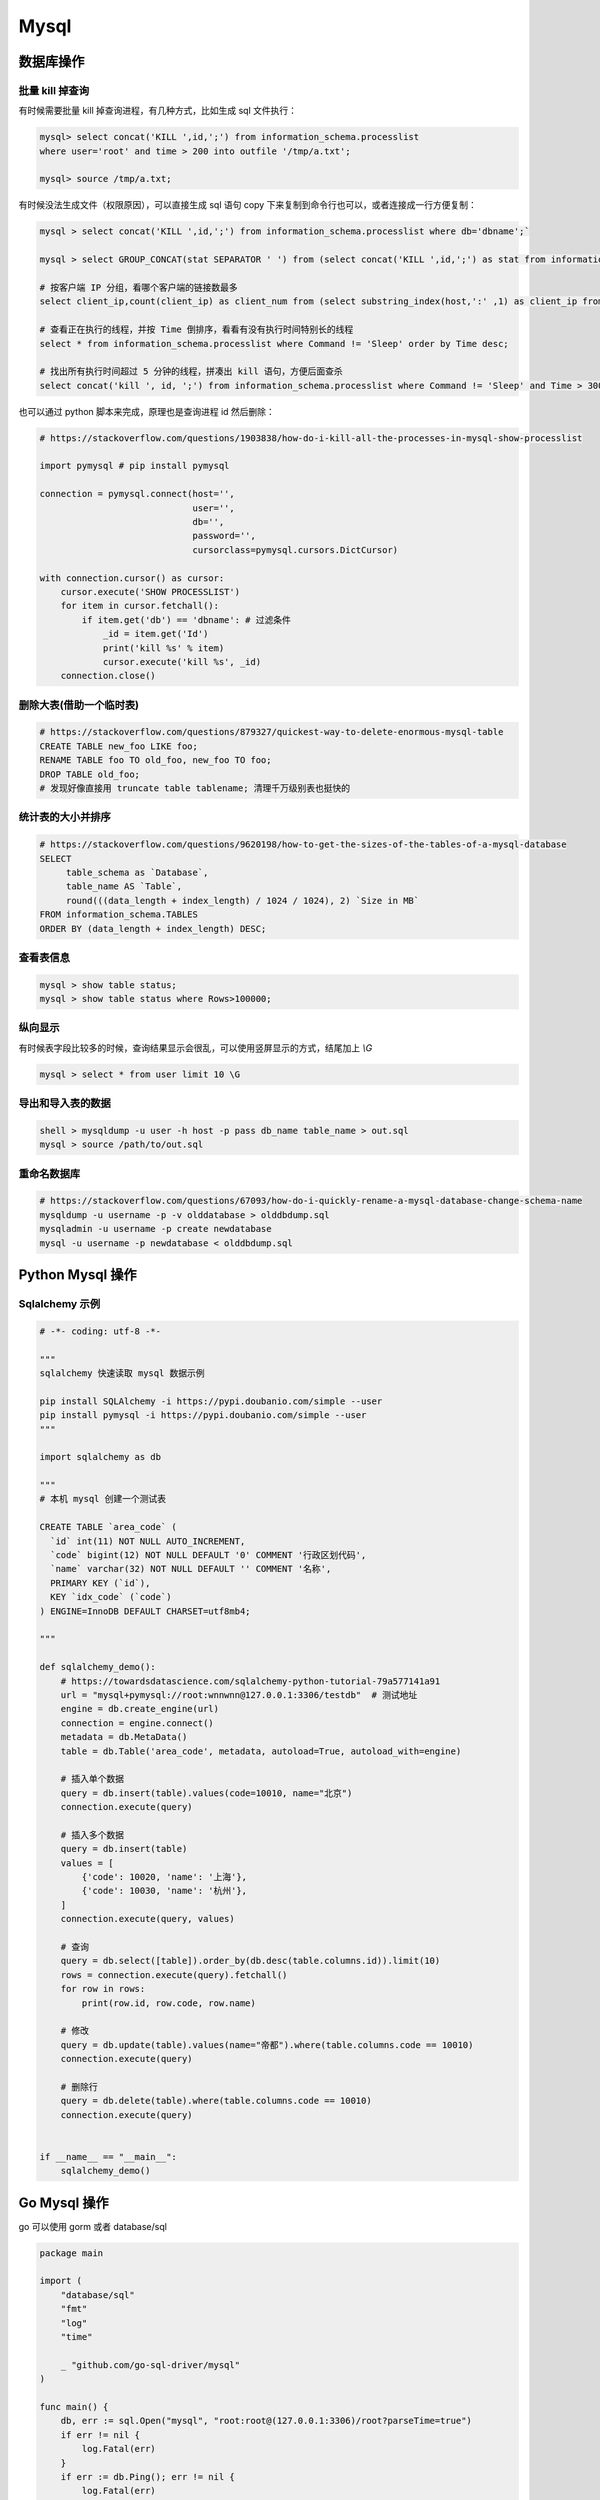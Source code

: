 .. _mysql:

=============
Mysql
=============


数据库操作
=====================================================================

批量 kill 掉查询
~~~~~~~~~~~~~~~~~~~~~~~~~~~~~~~~~~~~~~~~~~~~~~~~~~~~~~~~~~~~~~~~~~~~

有时候需要批量 kill 掉查询进程，有几种方式，比如生成 sql 文件执行：

.. code-block:: sql

    mysql> select concat('KILL ',id,';') from information_schema.processlist
    where user='root' and time > 200 into outfile '/tmp/a.txt';

    mysql> source /tmp/a.txt;


有时候没法生成文件（权限原因），可以直接生成 sql 语句 copy 下来复制到命令行也可以，或者连接成一行方便复制：

.. code-block:: sql

    mysql > select concat('KILL ',id,';') from information_schema.processlist where db='dbname';`

    mysql > select GROUP_CONCAT(stat SEPARATOR ' ') from (select concat('KILL ',id,';') as stat from information_schema.processlist where db='dbname') as stats;

    # 按客户端 IP 分组，看哪个客户端的链接数最多
    select client_ip,count(client_ip) as client_num from (select substring_index(host,':' ,1) as client_ip from processlist ) as connect_info group by client_ip order by client_num desc;

    # 查看正在执行的线程，并按 Time 倒排序，看看有没有执行时间特别长的线程
    select * from information_schema.processlist where Command != 'Sleep' order by Time desc;

    # 找出所有执行时间超过 5 分钟的线程，拼凑出 kill 语句，方便后面查杀
    select concat('kill ', id, ';') from information_schema.processlist where Command != 'Sleep' and Time > 300 order by Time desc;


也可以通过 python 脚本来完成，原理也是查询进程 id 然后删除：

.. code-block:: py

    # https://stackoverflow.com/questions/1903838/how-do-i-kill-all-the-processes-in-mysql-show-processlist

    import pymysql # pip install pymysql

    connection = pymysql.connect(host='',
                                 user='',
                                 db='',
                                 password='',
                                 cursorclass=pymysql.cursors.DictCursor)

    with connection.cursor() as cursor:
        cursor.execute('SHOW PROCESSLIST')
        for item in cursor.fetchall():
            if item.get('db') == 'dbname': # 过滤条件
                _id = item.get('Id')
                print('kill %s' % item)
                cursor.execute('kill %s', _id)
        connection.close()

删除大表(借助一个临时表)
~~~~~~~~~~~~~~~~~~~~~~~~~~~~~~~~~~~~~~~~~~~~~~~~~~~~~~~~~~~~~~~~~~~~

.. code-block:: sql

    # https://stackoverflow.com/questions/879327/quickest-way-to-delete-enormous-mysql-table
    CREATE TABLE new_foo LIKE foo;
    RENAME TABLE foo TO old_foo, new_foo TO foo;
    DROP TABLE old_foo;
    # 发现好像直接用 truncate table tablename; 清理千万级别表也挺快的

统计表的大小并排序
~~~~~~~~~~~~~~~~~~~~~~~~~~~~~~~~~~~~~~~~~~~~~~~~~~~~~~~~~~~~~~~~~~~~

.. code-block:: sql

    # https://stackoverflow.com/questions/9620198/how-to-get-the-sizes-of-the-tables-of-a-mysql-database
    SELECT
         table_schema as `Database`,
         table_name AS `Table`,
         round(((data_length + index_length) / 1024 / 1024), 2) `Size in MB`
    FROM information_schema.TABLES
    ORDER BY (data_length + index_length) DESC;

查看表信息
~~~~~~~~~~~~~~~~~~~~~~~~~~~~~~~~~~~~~~~~~~~~~~~~~~~~~~~~~~~~~~~~~~~~

.. code-block:: sql

    mysql > show table status;
    mysql > show table status where Rows>100000;

纵向显示
~~~~~~~~~~~~~~~~~~~~~~~~~~~~~~~~~~~~~~~~~~~~~~~~~~~~~~~~~~~~~~~~~~~~
有时候表字段比较多的时候，查询结果显示会很乱，可以使用竖屏显示的方式，结尾加上 `\\G`

.. code-block:: sql

    mysql > select * from user limit 10 \G

导出和导入表的数据
~~~~~~~~~~~~~~~~~~~~~~~~~~~~~~~~~~~~~~~~~~~~~~~~~~~~~~~~~~~~~~~~~~~~

.. code-block:: sql

    shell > mysqldump -u user -h host -p pass db_name table_name > out.sql
    mysql > source /path/to/out.sql

重命名数据库
~~~~~~~~~~~~~~~~~~~~~~~~~~~~~~~~~~~~~~~~~~~~~~~~~~~~~~~~~~~~~~~~~~~~

.. code-block:: sql

   # https://stackoverflow.com/questions/67093/how-do-i-quickly-rename-a-mysql-database-change-schema-name
   mysqldump -u username -p -v olddatabase > olddbdump.sql
   mysqladmin -u username -p create newdatabase
   mysql -u username -p newdatabase < olddbdump.sql


Python Mysql 操作
=====================================================================

Sqlalchemy 示例
~~~~~~~~~~~~~~~~~~~~~~~~~~~~~~~~~~~~~~~~~~~~~~~~~~~~~~~~~~~~~~~~~~~~

.. code-block:: py

    # -*- coding: utf-8 -*-

    """
    sqlalchemy 快速读取 mysql 数据示例

    pip install SQLAlchemy -i https://pypi.doubanio.com/simple --user
    pip install pymysql -i https://pypi.doubanio.com/simple --user
    """

    import sqlalchemy as db

    """
    # 本机 mysql 创建一个测试表

    CREATE TABLE `area_code` (
      `id` int(11) NOT NULL AUTO_INCREMENT,
      `code` bigint(12) NOT NULL DEFAULT '0' COMMENT '行政区划代码',
      `name` varchar(32) NOT NULL DEFAULT '' COMMENT '名称',
      PRIMARY KEY (`id`),
      KEY `idx_code` (`code`)
    ) ENGINE=InnoDB DEFAULT CHARSET=utf8mb4;

    """

    def sqlalchemy_demo():
        # https://towardsdatascience.com/sqlalchemy-python-tutorial-79a577141a91
        url = "mysql+pymysql://root:wnnwnn@127.0.0.1:3306/testdb"  # 测试地址
        engine = db.create_engine(url)
        connection = engine.connect()
        metadata = db.MetaData()
        table = db.Table('area_code', metadata, autoload=True, autoload_with=engine)

        # 插入单个数据
        query = db.insert(table).values(code=10010, name="北京")
        connection.execute(query)

        # 插入多个数据
        query = db.insert(table)
        values = [
            {'code': 10020, 'name': '上海'},
            {'code': 10030, 'name': '杭州'},
        ]
        connection.execute(query, values)

        # 查询
        query = db.select([table]).order_by(db.desc(table.columns.id)).limit(10)
        rows = connection.execute(query).fetchall()
        for row in rows:
            print(row.id, row.code, row.name)

        # 修改
        query = db.update(table).values(name="帝都").where(table.columns.code == 10010)
        connection.execute(query)

        # 删除行
        query = db.delete(table).where(table.columns.code == 10010)
        connection.execute(query)


    if __name__ == "__main__":
        sqlalchemy_demo()


Go Mysql 操作
=====================================================================

go 可以使用 gorm 或者 database/sql

.. code-block:: go

    package main

    import (
        "database/sql"
        "fmt"
        "log"
        "time"

        _ "github.com/go-sql-driver/mysql"
    )

    func main() {
        db, err := sql.Open("mysql", "root:root@(127.0.0.1:3306)/root?parseTime=true")
        if err != nil {
            log.Fatal(err)
        }
        if err := db.Ping(); err != nil {
            log.Fatal(err)
        }

        { // Create a new table
            query := `
                CREATE TABLE users (
                    id INT AUTO_INCREMENT,
                    username TEXT NOT NULL,
                    password TEXT NOT NULL,
                    created_at DATETIME,
                    PRIMARY KEY (id)
                );`

            if _, err := db.Exec(query); err != nil {
                log.Fatal(err)
            }
        }

        { // Insert a new user
            username := "johndoe"
            password := "secret"
            createdAt := time.Now()

            result, err := db.Exec(`INSERT INTO users (username, password, created_at) VALUES (?, ?, ?)`, username, password, createdAt)
            if err != nil {
                log.Fatal(err)
            }

            id, err := result.LastInsertId()
            fmt.Println(id)
        }

        { // Query a single user
            var (
                id        int
                username  string
                password  string
                createdAt time.Time
            )

            query := "SELECT id, username, password, created_at FROM users WHERE id = ?"
            if err := db.QueryRow(query, 1).Scan(&id, &username, &password, &createdAt); err != nil {
                log.Fatal(err)
            }

            fmt.Println(id, username, password, createdAt)
        }

        { // Query all users
            type user struct {
                id        int
                username  string
                password  string
                createdAt time.Time
            }

            rows, err := db.Query(`SELECT id, username, password, created_at FROM users`)
            if err != nil {
                log.Fatal(err)
            }
            defer rows.Close()

            var users []user
            for rows.Next() {
                var u user

                err := rows.Scan(&u.id, &u.username, &u.password, &u.createdAt)
                if err != nil {
                    log.Fatal(err)
                }
                users = append(users, u)
            }
            if err := rows.Err(); err != nil {
                log.Fatal(err)
            }

            fmt.Printf("%#v", users)
        }

        {
            _, err := db.Exec(`DELETE FROM users WHERE id = ?`, 1)
            if err != nil {
                log.Fatal(err)
            }
        }
    }
